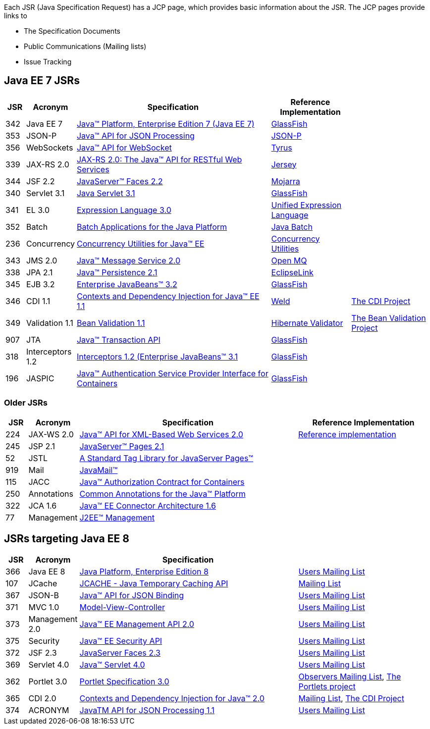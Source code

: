 Each JSR (Java Specification Request) has a JCP page, which provides basic information about the JSR. The JCP pages provide links to

- The Specification Documents
- Public Communications (Mailing lists)
- Issue Tracking

== Java EE 7 JSRs

[cols="1,2,10,4,4", options="header"]
|===
| JSR | Acronym | Specification | Reference Implementation |

|342
|Java EE 7
|https://www.jcp.org/en/jsr/detail?id=342[Java(TM) Platform, Enterprise Edition 7 (Java EE 7)]
| https://glassfish.java.net[GlassFish]
|

|353
|JSON-P
|https://jcp.org/en/jsr/detail?id=353[Java(TM) API for JSON Processing]
|https://jsonp.java.net/[JSON-P]
|

|356
|WebSockets
|https://www.jcp.org/en/jsr/detail?id=356[Java(TM) API for WebSocket]
|https://tyrus.java.net/[Tyrus]
|

|339
|JAX-RS 2.0
|https://jcp.org/en/jsr/detail?id=339[JAX-RS 2.0: The Java(TM) API for RESTful Web Services]
|https://jersey.java.net/[Jersey]
|

|344
|JSF 2.2
|https://jcp.org/en/jsr/detail?id=344[JavaServer(TM) Faces 2.2]
| https://javaserverfaces.java.net/[Mojarra]
|

|340
|Servlet 3.1
|https://jcp.org/en/jsr/detail?id=340[Java Servlet 3.1]
|https://glassfish.java.net[GlassFish]
|

|341
|EL 3.0
|https://jcp.org/en/jsr/detail?id=341[Expression Language 3.0]
|https://uel.java.net/[Unified Expression Language]
|

|352
|Batch
|https://jcp.org/en/jsr/detail?id=352[Batch Applications for the Java Platform]
|https://java.net/projects/jbatch/[Java Batch]
|

|236
|Concurrency
|https://jcp.org/en/jsr/detail?id=236[Concurrency Utilities for Java(TM) EE]
|https://java.net/projects/cu-javaee[Concurrency Utilities]
|

|343
|JMS 2.0
|https://jcp.org/en/jsr/detail?id=343[Java(TM) Message Service 2.0]
|https://mq.java.net/[Open MQ]
|

|338
|JPA 2.1
|https://jcp.org/en/jsr/detail?id=338[Java(TM) Persistence 2.1]
|http://www.eclipse.org/eclipselink/[EclipseLink]
|

|345
|EJB 3.2
|https://jcp.org/en/jsr/detail?id=345[Enterprise JavaBeans(TM) 3.2]
|https://glassfish.java.net[GlassFish]
|

|346
|CDI 1.1
|https://jcp.org/en/jsr/detail?id=346[Contexts and Dependency Injection for Java(TM) EE 1.1]
|http://weld.cdi-spec.org/[Weld]
|http://www.cdi-spec.org/[The CDI Project]

|349
|Validation 1.1
|https://jcp.org/en/jsr/detail?id=349[Bean Validation 1.1]
|http://hibernate.org/validator/[Hibernate Validator]
|http://beanvalidation.org[The Bean Validation Project]

|907
|JTA
|https://jcp.org/en/jsr/detail?id=907[Java(TM) Transaction API]
|https://glassfish.java.net[GlassFish]
|

|318
|Interceptors 1.2
|https://jcp.org/en/jsr/detail?id=318[Interceptors 1.2 (Enterprise JavaBeans(TM) 3.1]
|https://glassfish.java.net[GlassFish]
|

|196
|JASPIC
|https://jcp.org/en/jsr/detail?id=196[Java(TM) Authentication Service Provider Interface for Containers]
|https://glassfish.java.net[GlassFish]
|

|===

////
Source for the list of Java EE 7 JSRs: https://blogs.oracle.com/java/entry/java_ee_7_the_details
Complete list of JSRs available in Java EE 7 on GlassFish page: https://glassfish.java.net/downloads/ri/
////

=== Older JSRs

[cols="1,2,10,6", options="header"]
|===
| JSR | Acronym | Specification | Reference Implementation

|224
|JAX-WS 2.0
|https://jcp.org/en/jsr/detail?id=224[Java(TM) API for XML-Based Web Services 2.0]
|https://jax-ws.java.net/2.2/[Reference implementation]

|245
|JSP 2.1
|http://jcp.org/en/jsr/detail?id=245[JavaServer(TM) Pages 2.1]
|

|52
|JSTL
|https://jcp.org/en/jsr/detail?id=52[A Standard Tag Library for JavaServer Pages(TM)]
|

|919
|Mail
|https://jcp.org/en/jsr/detail?id=919[JavaMail(TM)]
|

|115
|JACC
|https://jcp.org/en/jsr/detail?id=115[Java(TM) Authorization Contract for Containers]
|

|250
|Annotations
|https://jcp.org/en/jsr/detail?id=250[Common Annotations for the Java(TM) Platform]
|

|322
|JCA 1.6
|https://jcp.org/en/jsr/detail?id=322[Java(TM) EE Connector Architecture 1.6]
|

|77
|Management
|https://jcp.org/en/jsr/detail?id=77[J2EE(TM) Management]
|

|===

== JSRs targeting Java EE 8

[cols="1,2,10,6", options="header"]
|===
| JSR | Acronym | Specification |

|366
|Java EE 8
|https://jcp.org/en/jsr/detail?id=366[Java Platform, Enterprise Edition 8]
|https://java.net/projects/javaee-spec/lists/users/archive[Users Mailing List]

|107
|JCache
|https://jcp.org/en/jsr/detail?id=107[JCACHE - Java Temporary Caching API]
|https://groups.google.com/forum/?fromgroups=#!forum/jsr107[Mailing List]

|367
|JSON-B
|https://jcp.org/en/jsr/detail?id=367[Java(TM) API for JSON Binding]
|https://java.net/projects/jsonb-spec/lists/users/archive[Users Mailing List]


|371
|MVC 1.0
|https://jcp.org/en/jsr/detail?id=371[Model-View-Controller]
|https://java.net/projects/mvc-spec/lists/users/archive[Users Mailing List]


|373
|Management 2.0
|https://jcp.org/en/jsr/detail?id=373[Java(TM) EE Management API 2.0]
|https://java.net/projects/javaee-mgmt/lists/users/archive[Users Mailing List]


|375
|Security
|https://jcp.org/en/jsr/detail?id=375[Java(TM) EE Security API]
|https://java.net/projects/javaee-security-spec/lists/users/archive[Users Mailing List]

|372
|JSF 2.3
|https://jcp.org/en/jsr/detail?id=372[JavaServer Faces 2.3]
|https://java.net/projects/javaserverfaces-spec-public/lists/users/archive[Users Mailing List]

|369
|Servlet 4.0
|https://jcp.org//en/jsr/detail?id=369[Java(TM) Servlet 4.0]
|https://java.net/projects/servlet-spec/lists/users/archive[Users Mailing List]


|362
|Portlet 3.0
|https://jcp.org/en/jsr/detail?id=362[Portlet Specification 3.0]
|https://java.net/projects/portletspec3/lists/jsr362-observers/archive[Observers Mailing List], https://java.net/projects/portletspec3[The Portlets project]

|365
|CDI 2.0
|https://jcp.org/en/jsr/detail?id=365[Contexts and Dependency Injection for Java(TM) 2.0]
|http://lists.jboss.org/pipermail/cdi-dev/[Mailing List], http://www.cdi-spec.org/[The CDI Project]

|374
|ACRONYM
|https://jcp.org/en/jsr/detail?id=374[JavaTM API for JSON Processing 1.1]
|https://java.net/projects/json-processing-spec/lists/users/archive[Users Mailing List]

|===

////
Other JSRs: JAX-RS 2.1 https://jcp.org/en/jsr/detail?id=370
////

////
Adam Bien's digests:
   - http://www.adam-bien.com/roller/abien/entry/your_java_ee_8_daily
   - http://www.adam-bien.com/roller/abien/entry/the_ingredients_of_java_ee
Java EE 8 on Glassfish page: https://glassfish.java.net/adoptajsr/
////
